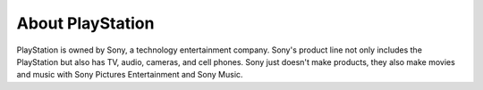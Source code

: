 About PlayStation
=================

PlayStation is owned by Sony, a technology entertainment company. Sony's 
product line not only includes the PlayStation but also has TV, audio, cameras, 
and cell phones. Sony just doesn't make products, they also make movies and 
music with Sony Pictures Entertainment and Sony Music.
